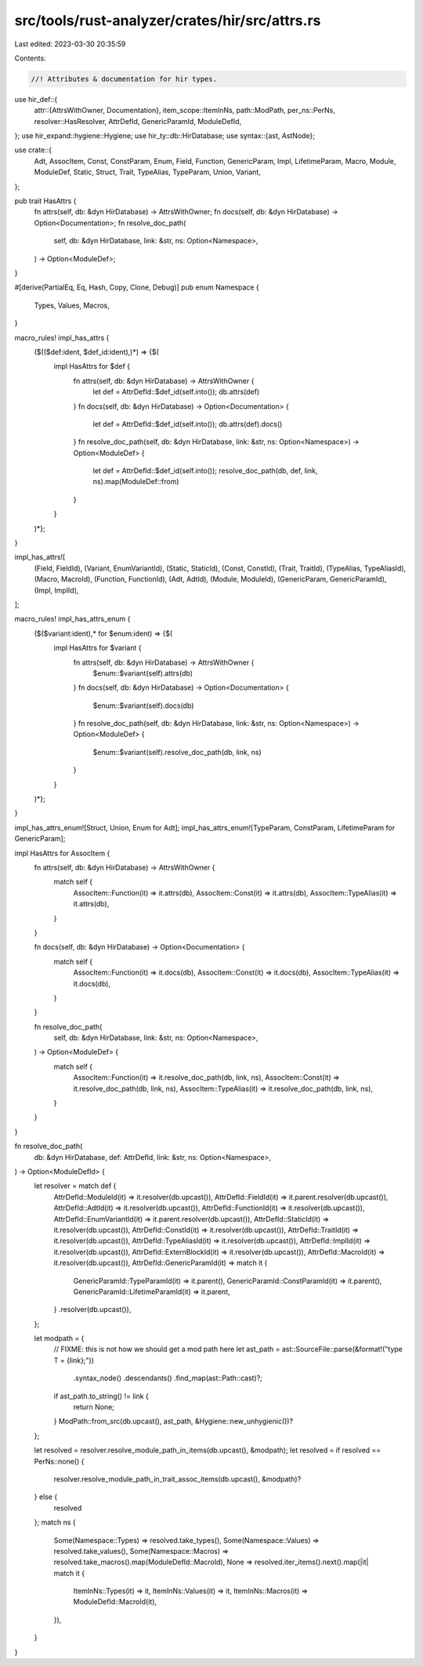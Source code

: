 src/tools/rust-analyzer/crates/hir/src/attrs.rs
===============================================

Last edited: 2023-03-30 20:35:59

Contents:

.. code-block:: rs

    //! Attributes & documentation for hir types.

use hir_def::{
    attr::{AttrsWithOwner, Documentation},
    item_scope::ItemInNs,
    path::ModPath,
    per_ns::PerNs,
    resolver::HasResolver,
    AttrDefId, GenericParamId, ModuleDefId,
};
use hir_expand::hygiene::Hygiene;
use hir_ty::db::HirDatabase;
use syntax::{ast, AstNode};

use crate::{
    Adt, AssocItem, Const, ConstParam, Enum, Field, Function, GenericParam, Impl, LifetimeParam,
    Macro, Module, ModuleDef, Static, Struct, Trait, TypeAlias, TypeParam, Union, Variant,
};

pub trait HasAttrs {
    fn attrs(self, db: &dyn HirDatabase) -> AttrsWithOwner;
    fn docs(self, db: &dyn HirDatabase) -> Option<Documentation>;
    fn resolve_doc_path(
        self,
        db: &dyn HirDatabase,
        link: &str,
        ns: Option<Namespace>,
    ) -> Option<ModuleDef>;
}

#[derive(PartialEq, Eq, Hash, Copy, Clone, Debug)]
pub enum Namespace {
    Types,
    Values,
    Macros,
}

macro_rules! impl_has_attrs {
    ($(($def:ident, $def_id:ident),)*) => {$(
        impl HasAttrs for $def {
            fn attrs(self, db: &dyn HirDatabase) -> AttrsWithOwner {
                let def = AttrDefId::$def_id(self.into());
                db.attrs(def)
            }
            fn docs(self, db: &dyn HirDatabase) -> Option<Documentation> {
                let def = AttrDefId::$def_id(self.into());
                db.attrs(def).docs()
            }
            fn resolve_doc_path(self, db: &dyn HirDatabase, link: &str, ns: Option<Namespace>) -> Option<ModuleDef> {
                let def = AttrDefId::$def_id(self.into());
                resolve_doc_path(db, def, link, ns).map(ModuleDef::from)
            }
        }
    )*};
}

impl_has_attrs![
    (Field, FieldId),
    (Variant, EnumVariantId),
    (Static, StaticId),
    (Const, ConstId),
    (Trait, TraitId),
    (TypeAlias, TypeAliasId),
    (Macro, MacroId),
    (Function, FunctionId),
    (Adt, AdtId),
    (Module, ModuleId),
    (GenericParam, GenericParamId),
    (Impl, ImplId),
];

macro_rules! impl_has_attrs_enum {
    ($($variant:ident),* for $enum:ident) => {$(
        impl HasAttrs for $variant {
            fn attrs(self, db: &dyn HirDatabase) -> AttrsWithOwner {
                $enum::$variant(self).attrs(db)
            }
            fn docs(self, db: &dyn HirDatabase) -> Option<Documentation> {
                $enum::$variant(self).docs(db)
            }
            fn resolve_doc_path(self, db: &dyn HirDatabase, link: &str, ns: Option<Namespace>) -> Option<ModuleDef> {
                $enum::$variant(self).resolve_doc_path(db, link, ns)
            }
        }
    )*};
}

impl_has_attrs_enum![Struct, Union, Enum for Adt];
impl_has_attrs_enum![TypeParam, ConstParam, LifetimeParam for GenericParam];

impl HasAttrs for AssocItem {
    fn attrs(self, db: &dyn HirDatabase) -> AttrsWithOwner {
        match self {
            AssocItem::Function(it) => it.attrs(db),
            AssocItem::Const(it) => it.attrs(db),
            AssocItem::TypeAlias(it) => it.attrs(db),
        }
    }

    fn docs(self, db: &dyn HirDatabase) -> Option<Documentation> {
        match self {
            AssocItem::Function(it) => it.docs(db),
            AssocItem::Const(it) => it.docs(db),
            AssocItem::TypeAlias(it) => it.docs(db),
        }
    }

    fn resolve_doc_path(
        self,
        db: &dyn HirDatabase,
        link: &str,
        ns: Option<Namespace>,
    ) -> Option<ModuleDef> {
        match self {
            AssocItem::Function(it) => it.resolve_doc_path(db, link, ns),
            AssocItem::Const(it) => it.resolve_doc_path(db, link, ns),
            AssocItem::TypeAlias(it) => it.resolve_doc_path(db, link, ns),
        }
    }
}

fn resolve_doc_path(
    db: &dyn HirDatabase,
    def: AttrDefId,
    link: &str,
    ns: Option<Namespace>,
) -> Option<ModuleDefId> {
    let resolver = match def {
        AttrDefId::ModuleId(it) => it.resolver(db.upcast()),
        AttrDefId::FieldId(it) => it.parent.resolver(db.upcast()),
        AttrDefId::AdtId(it) => it.resolver(db.upcast()),
        AttrDefId::FunctionId(it) => it.resolver(db.upcast()),
        AttrDefId::EnumVariantId(it) => it.parent.resolver(db.upcast()),
        AttrDefId::StaticId(it) => it.resolver(db.upcast()),
        AttrDefId::ConstId(it) => it.resolver(db.upcast()),
        AttrDefId::TraitId(it) => it.resolver(db.upcast()),
        AttrDefId::TypeAliasId(it) => it.resolver(db.upcast()),
        AttrDefId::ImplId(it) => it.resolver(db.upcast()),
        AttrDefId::ExternBlockId(it) => it.resolver(db.upcast()),
        AttrDefId::MacroId(it) => it.resolver(db.upcast()),
        AttrDefId::GenericParamId(it) => match it {
            GenericParamId::TypeParamId(it) => it.parent(),
            GenericParamId::ConstParamId(it) => it.parent(),
            GenericParamId::LifetimeParamId(it) => it.parent,
        }
        .resolver(db.upcast()),
    };

    let modpath = {
        // FIXME: this is not how we should get a mod path here
        let ast_path = ast::SourceFile::parse(&format!("type T = {link};"))
            .syntax_node()
            .descendants()
            .find_map(ast::Path::cast)?;
        if ast_path.to_string() != link {
            return None;
        }
        ModPath::from_src(db.upcast(), ast_path, &Hygiene::new_unhygienic())?
    };

    let resolved = resolver.resolve_module_path_in_items(db.upcast(), &modpath);
    let resolved = if resolved == PerNs::none() {
        resolver.resolve_module_path_in_trait_assoc_items(db.upcast(), &modpath)?
    } else {
        resolved
    };
    match ns {
        Some(Namespace::Types) => resolved.take_types(),
        Some(Namespace::Values) => resolved.take_values(),
        Some(Namespace::Macros) => resolved.take_macros().map(ModuleDefId::MacroId),
        None => resolved.iter_items().next().map(|it| match it {
            ItemInNs::Types(it) => it,
            ItemInNs::Values(it) => it,
            ItemInNs::Macros(it) => ModuleDefId::MacroId(it),
        }),
    }
}


